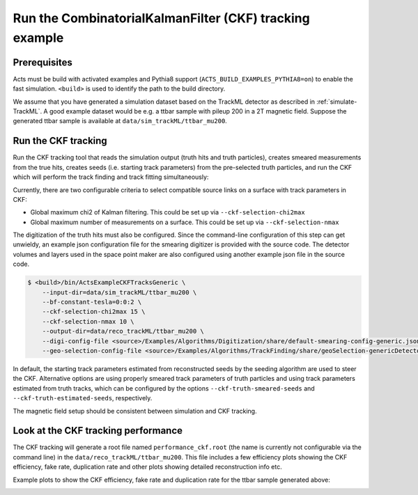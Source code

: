 Run the CombinatorialKalmanFilter (CKF) tracking example
===============================

Prerequisites
-------------

Acts must be build with activated examples and Pythia8 support
(``ACTS_BUILD_EXAMPLES_PYTHIA8=on``) to enable the fast simulation. ``<build>``
is used to identify the path to the build directory.

We assume that you have generated a simulation dataset based on the TrackML detector as described in
:ref:`simulate-TrackML`. A good example dataset would be e.g. a ttbar sample with pileup 200 in a 2T magnetic field. Suppose the generated ttbar sample is available at ``data/sim_trackML/ttbar_mu200``.

Run the CKF tracking
----------------------

Run the CKF tracking tool that reads the simulation output (truth hits and truth particles), creates smeared
measurements from the true hits, creates seeds (i.e. starting track parameters) from the pre-selected truth particles, 
and run the CKF which will perform the track finding and track fitting simultaneously:

Currently, there are two configurable criteria to select compatible source links on a surface with track parameters in CKF:

* Global maximum chi2 of Kalman filtering. This could be set up via ``--ckf-selection-chi2max``
* Global maximum number of measurements on a surface. This could be set up via ``--ckf-selection-nmax`` 

The digitization of the truth hits must also be configured. Since the command-line configuration of this step can get unwieldy,
an example json configuration file for the smearing digitizer is provided with the source code.
The detector volumes and layers used in the space point maker are also configured using another example json file in the source code.

.. code-block:: console

   $ <build>/bin/ActsExampleCKFTracksGeneric \
       --input-dir=data/sim_trackML/ttbar_mu200 \
       --bf-constant-tesla=0:0:2 \
       --ckf-selection-chi2max 15 \
       --ckf-selection-nmax 10 \
       --output-dir=data/reco_trackML/ttbar_mu200 \
       --digi-config-file <source>/Examples/Algorithms/Digitization/share/default-smearing-config-generic.json \
       --geo-selection-config-file <source>/Examples/Algorithms/TrackFinding/share/geoSelection-genericDetector.json
       
In default, the starting track parameters estimated from reconstructed seeds by the seeding algorithm are used to steer the CKF. Alternative options are using properly smeared track parameters of truth particles and using track parameters estimated from truth tracks, which can be configured by the options ``--ckf-truth-smeared-seeds`` and ``--ckf-truth-estimated-seeds``, respectively.

The magnetic field setup should be consistent between simulation and CKF tracking.

Look at the CKF tracking performance
----------------------

The CKF tracking will generate a root file named ``performance_ckf.root`` (the name is currently not configurable via the command line) in the ``data/reco_trackML/ttbar_mu200``.
This file includes a few efficiency plots showing the CKF efficiency, fake rate, duplication rate and other plots showing detailed reconstruction info etc.

Example plots to show the CKF efficiency, fake rate and duplication rate for the ttbar sample generated above:

.. image:: ../figures/performance/CKF/trackeff_vs_eta_ttbar_pu200.png
   :width: 300

.. image:: ../figures/performance/CKF/fakerate_vs_eta_ttbar_pu200.png
   :width: 300

.. image:: ../figures/performance/CKF/duplicationrate_vs_eta_ttbar_pu200.png
   :width: 300
